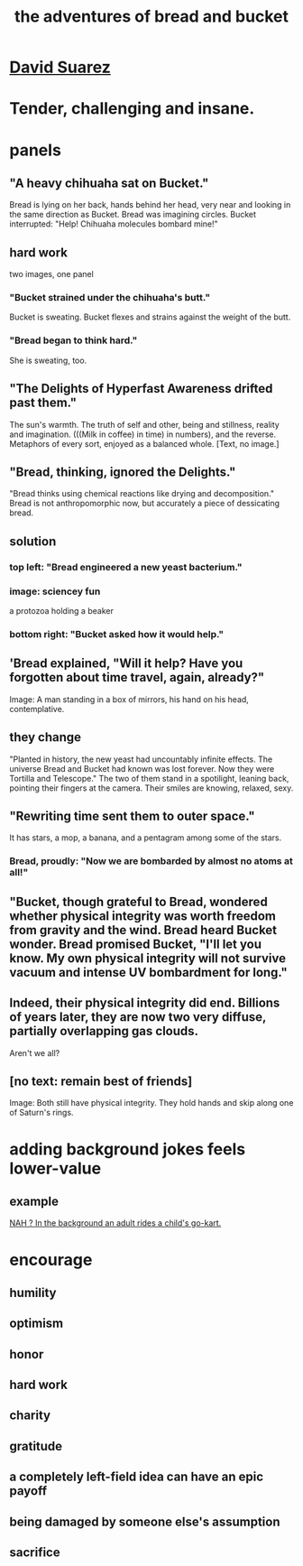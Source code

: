 :PROPERTIES:
:ID:       dec78208-aed2-4c2d-b23a-d7af870b91a7
:END:
#+title: the adventures of bread and bucket
* [[id:56837324-188f-4639-8adc-e1a2e58765a2][David Suarez]]
* Tender, challenging and insane.
* panels
** "A heavy chihuaha sat on Bucket."
   Bread is lying on her back, hands behind her head, very near and looking in the same direction as Bucket.
   Bread was imagining circles. Bucket interrupted: "Help! Chihuaha molecules bombard mine!"
** hard work
   two images, one panel
*** "Bucket strained under the chihuaha's butt."
    Bucket is sweating.
    Bucket flexes and strains against the weight of the butt.
*** "Bread began to think hard."
    She is sweating, too.
** "The Delights of Hyperfast Awareness drifted past them."
   The sun's warmth. The truth of self and other, being and stillness, reality and imagination. (((Milk in coffee) in time) in numbers), and the reverse. Metaphors of every sort, enjoyed as a balanced whole.
   [Text, no image.]
** "Bread, thinking, ignored the Delights."
   "Bread thinks using chemical reactions like drying and decomposition."
   Bread is not anthropomorphic now, but accurately a piece of dessicating bread.
** solution
*** top left: "Bread engineered a new yeast bacterium."
*** image: sciencey fun
    a protozoa holding a beaker
*** bottom right: "Bucket asked how it would help."
** 'Bread explained, "Will it help? Have you forgotten about time travel, again, already?"
   Image: A man standing in a box of mirrors, his hand on his head, contemplative.
** they change
   "Planted in history, the new yeast had uncountably infinite effects. The universe Bread and Bucket had known was lost forever. Now they were Tortilla and Telescope."
   The two of them stand in a spotilight, leaning back, pointing their fingers at the camera. Their smiles are knowing, relaxed, sexy.
** "Rewriting time sent them to outer space."
   It has stars, a mop, a banana, and a pentagram among some of the stars.
*** Bread, proudly: "Now we are bombarded by almost no atoms at all!"
** "Bucket, though grateful to Bread, wondered whether physical integrity was worth freedom from gravity and the wind. Bread heard Bucket wonder. Bread promised Bucket, "I'll let you know. My own physical integrity will not survive vacuum and intense UV bombardment for long."
** Indeed, their physical integrity did end. Billions of years later, they are now two very diffuse, partially overlapping gas clouds.
   Aren't we all?
** [no text: remain best of friends]
   Image: Both still have physical integrity. They hold hands and skip along one of Saturn's rings.
* adding background jokes feels lower-value
** example
   [[id:22bed39b-f45b-4f51-991b-d1480bc6e466][NAH ? In the background an adult rides a child's go-kart.]]
* encourage
** humility
** optimism
** honor
** hard work
** charity
** gratitude
** a completely left-field idea can have an epic payoff
** being damaged by someone else's assumption
** sacrifice
